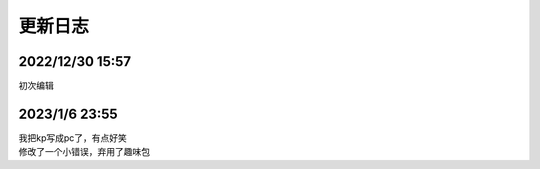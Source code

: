 =======
更新日志
=======

2022/12/30 15:57
================
初次编辑

2023/1/6 23:55
==============
| 我把kp写成pc了，有点好笑
| 修改了一个小错误，弃用了趣味包
